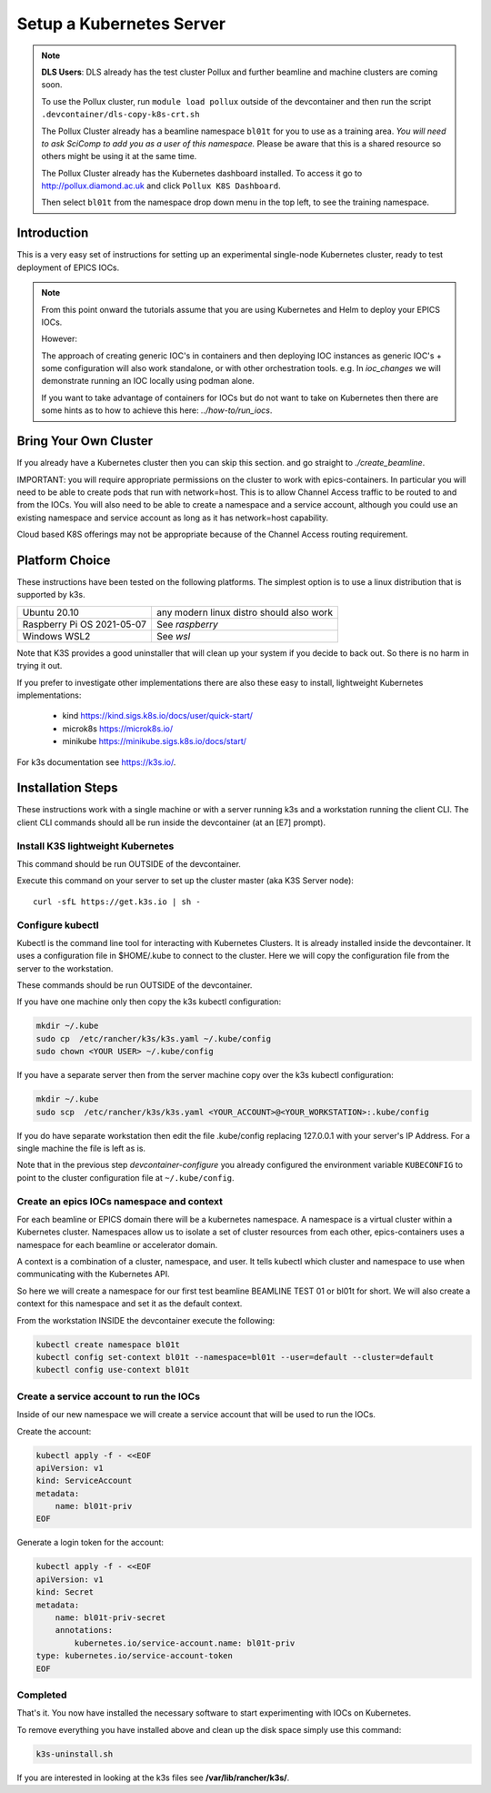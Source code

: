 .. _setup_kubernetes:

Setup a Kubernetes Server
=========================

.. Note::

    **DLS Users**: DLS already has the test cluster Pollux and further
    beamline and machine clusters are coming soon.

    To use the Pollux cluster, run ``module load pollux`` outside of the
    devcontainer and then run the script ``.devcontainer/dls-copy-k8s-crt.sh``

    The Pollux Cluster already has a beamline namespace ``bl01t``
    for you to use as a training area. *You will need
    to ask SciComp to add you as a user of this namespace.*
    Please be aware that this is a shared resource so others might be using
    it at the same time.

    The Pollux Cluster already has the Kubernetes dashboard installed.
    To access it go to http://pollux.diamond.ac.uk and click
    ``Pollux K8S Dashboard``.

    Then select ``bl01t`` from the namespace drop down menu in the top left,
    to see the training namespace.

Introduction
------------
This is a very easy set of instructions for setting up an experimental
single-node Kubernetes cluster,
ready to test deployment of EPICS IOCs.

.. note::

    From this point onward the tutorials assume that you are using
    Kubernetes and Helm to deploy your EPICS IOCs.

    However:

    The approach of creating generic IOC's in containers and then deploying
    IOC instances as generic IOC's + some configuration will also work
    standalone, or with other orchestration tools. e.g. In `ioc_changes`
    we will demonstrate running an IOC locally using podman alone.

    If you want to take advantage of containers for IOCs but do not want to
    take on Kubernetes then there are some hints as to how to achieve this
    here: `../how-to/run_iocs`.

Bring Your Own Cluster
----------------------

If you already have a Kubernetes cluster then you can skip this section.
and go straight to `./create_beamline`.

IMPORTANT: you will require appropriate permissions on the cluster to work
with epics-containers. In particular you will need to be able to create
pods that run with network=host. This is to allow Channel Access traffic
to be routed to and from the IOCs. You will also need to be able to create
a namespace and a service account, although you could use an existing
namespace and service account as long as it has network=host capability.

Cloud based K8S offerings may not be appropriate because of the Channel Access
routing requirement.

Platform Choice
---------------

These instructions have been tested on the following platforms. The simplest
option is to use a linux distribution that is supported by k3s.

========================== ============================================
Ubuntu 20.10               any modern linux distro should also work
Raspberry Pi OS 2021-05-07 See `raspberry`
Windows WSL2               See `wsl`
========================== ============================================

Note that K3S provides a good uninstaller that will clean up your system
if you decide to back out. So there is no harm in trying it out.

If you prefer to investigate other implementations there are also these
easy to install, lightweight Kubernetes implementations:

  - kind https://kind.sigs.k8s.io/docs/user/quick-start/
  - microk8s https://microk8s.io/
  - minikube https://minikube.sigs.k8s.io/docs/start/

For k3s documentation see https://k3s.io/.

Installation Steps
------------------

These instructions work with a single machine or with a server running k3s
and a workstation running the client CLI. The client CLI commands should
all be run inside the devcontainer (at an [E7] prompt).


Install K3S lightweight Kubernetes
~~~~~~~~~~~~~~~~~~~~~~~~~~~~~~~~~~

This command should be run OUTSIDE of the devcontainer.

Execute this command on your server to set up the cluster master
(aka K3S Server node)::

    curl -sfL https://get.k3s.io | sh -

.. _install_kubectl:

Configure kubectl
~~~~~~~~~~~~~~~~~

Kubectl is the command line tool for interacting with Kubernetes Clusters. It is
already installed inside the devcontainer. It uses a configuration file in
$HOME/.kube to connect to the cluster. Here we will copy the configuration file
from the server to the workstation.

These commands should be run OUTSIDE of the devcontainer.

If you have one machine only then copy the k3s kubectl configuration:

.. code-block:: bash

    mkdir ~/.kube
    sudo cp  /etc/rancher/k3s/k3s.yaml ~/.kube/config
    sudo chown <YOUR USER> ~/.kube/config

If you have a separate server then from the server machine copy over the k3s
kubectl configuration:

.. code-block:: bash

    mkdir ~/.kube
    sudo scp  /etc/rancher/k3s/k3s.yaml <YOUR_ACCOUNT>@<YOUR_WORKSTATION>:.kube/config

If you do have separate workstation then edit the file .kube/config replacing
127.0.0.1 with your server's IP Address. For a single machine the file is left
as is.

Note that in the previous step  `devcontainer-configure`
you already configured the environment variable
``KUBECONFIG`` to point to the cluster configuration file at
``~/.kube/config``.


Create an epics IOCs namespace and context
~~~~~~~~~~~~~~~~~~~~~~~~~~~~~~~~~~~~~~~~~~

For each beamline or EPICS domain there will be a kubernetes namespace. A
namespace is a virtual cluster within a Kubernetes cluster. Namespaces allow
us to isolate a set of cluster resources from each other, epics-containers
uses a namespace for each beamline or accelerator domain.

A context is a combination of a cluster, namespace, and user. It tells kubectl
which cluster and namespace to use when communicating with the Kubernetes API.

So here we will create a namespace for our first test beamline BEAMLINE TEST 01
or bl01t for short. We will also create a context for this namespace and set
it as the default context.

From the workstation INSIDE the devcontainer execute the following:

.. code-block:: bash

    kubectl create namespace bl01t
    kubectl config set-context bl01t --namespace=bl01t --user=default --cluster=default
    kubectl config use-context bl01t

Create a service account to run the IOCs
~~~~~~~~~~~~~~~~~~~~~~~~~~~~~~~~~~~~~~~~

Inside of our new namespace we will create a service account that will be used
to run the IOCs.

Create the account:

.. code-block:: bash

    kubectl apply -f - <<EOF
    apiVersion: v1
    kind: ServiceAccount
    metadata:
        name: bl01t-priv
    EOF

Generate a login token for the account:

.. code-block:: bash

    kubectl apply -f - <<EOF
    apiVersion: v1
    kind: Secret
    metadata:
        name: bl01t-priv-secret
        annotations:
            kubernetes.io/service-account.name: bl01t-priv
    type: kubernetes.io/service-account-token
    EOF



Completed
~~~~~~~~~
That's it. You now have installed the necessary software to start experimenting
with IOCs on Kubernetes.

To remove everything you have installed above and clean up the disk space
simply use this command:

.. code-block:: bash

    k3s-uninstall.sh

If you are interested in looking at the k3s files see **/var/lib/rancher/k3s/**.
